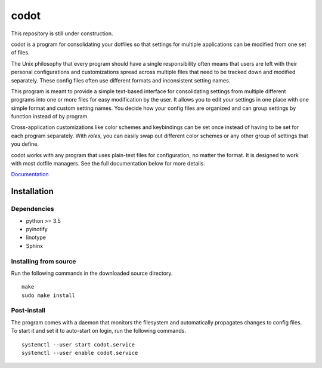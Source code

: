 =====
codot
=====
This repository is still under construction.

codot is a program for consolidating your dotfiles so that settings for
multiple applications can be modified from one set of files.

The Unix philosophy that every program should have a single responsibility
often means that users are left with their personal configurations and
customizations spread across multiple files that need to be tracked down and
modified separately. These config files often use different formats and
inconsistent setting names.

This program is meant to provide a simple text-based interface for
consolidating settings from multiple different programs into one or more files
for easy modification by the user. It allows you to edit your settings in one
place with one simple format and custom setting names. You decide how your
config files are organized and can group settings by function instead of by
program.

Cross-application customizations like color schemes and keybindings can be set
once instead of having to be set for each program separately. With *roles*, you
can easily swap out different color schemes or any other group of settings that
you define.

codot works with any program that uses plain-text files for configuration, no
matter the format. It is designed to work with most dotfile managers. See the
full documentation below for more details.

`Documentation <https://codot.readthedocs.io/en/latest/index.html>`_

Installation
============
Dependencies
------------
* python >= 3.5
* pyinotify
* linotype
* Sphinx

Installing from source
----------------------
Run the following commands in the downloaded source directory. ::

    make
    sudo make install

Post-install
------------
The program comes with a daemon that monitors the filesystem and automatically
propagates changes to config files. To start it and set it to auto-start on
login, run the following commands. ::

    systemctl --user start codot.service
    systemctl --user enable codot.service
